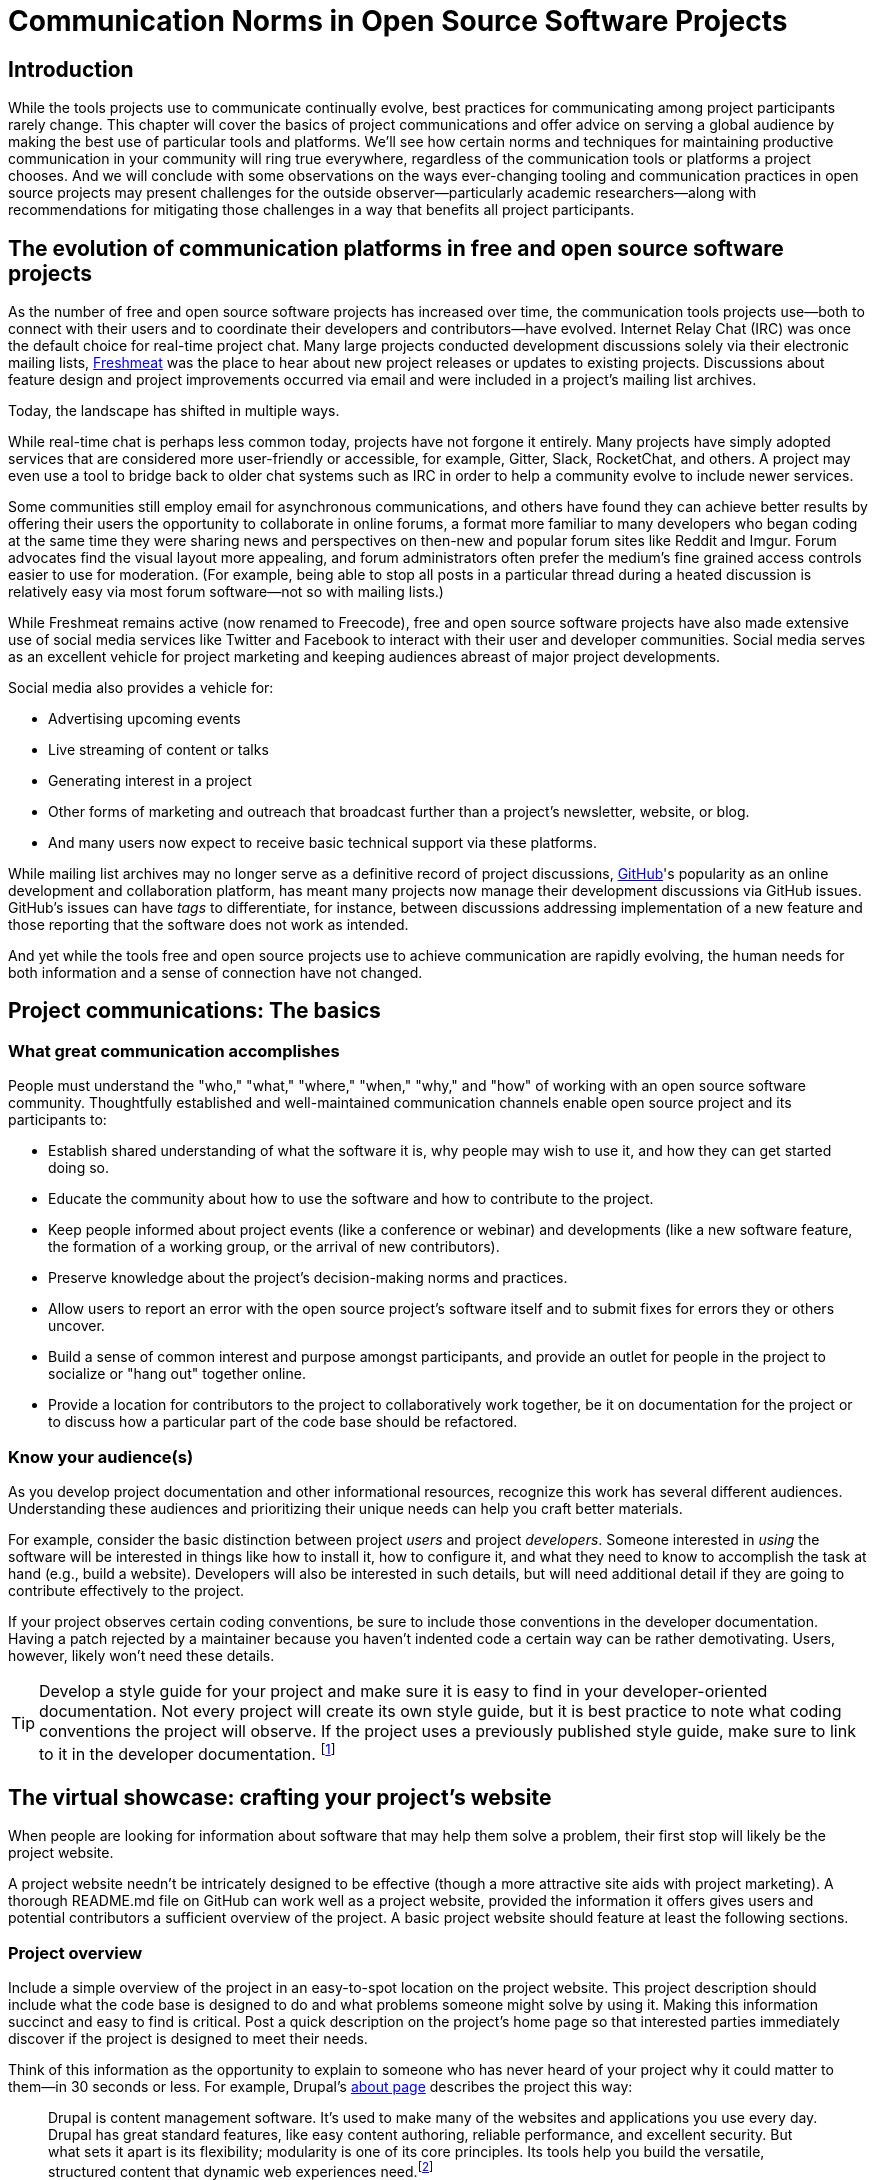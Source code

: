 = Communication Norms in Open Source Software Projects
// Authors: Leslie Hawthorn <lhawthor@redhat.com>
// Updated: 2020-10-29
// Versions: 1.99
// Status: PUBLISHED

== Introduction

While the tools projects use to communicate continually evolve, best practices for communicating among project participants rarely change.
This chapter will cover the basics of project communications and offer advice on serving a global audience by making the best use of particular tools and platforms.
We'll see how certain norms and techniques for maintaining productive communication in your community will ring true everywhere, regardless of the communication tools or platforms a project chooses.
And we will conclude with some observations on the ways ever-changing tooling and communication practices in open source projects may present challenges for the outside observer—particularly academic researchers—along with recommendations for mitigating those challenges in a way that benefits all project participants.

== The evolution of communication platforms in free and open source software projects

As the number of free and open source software projects has increased over time, the communication tools projects use—both to connect with their users and to coordinate their developers and contributors—have evolved.
Internet Relay Chat (IRC) was once the default choice for real-time project chat.
Many large projects conducted development discussions solely via their electronic mailing lists, https://en.wikipedia.org/wiki/Freecode[Freshmeat] was the place to hear about new project releases or updates to existing projects. Discussions about feature design and project improvements occurred via email and were included in a project's mailing list archives.

Today, the landscape has shifted in multiple ways.

While real-time chat is perhaps less common today, projects have not forgone it entirely.
Many projects have simply adopted services that are considered more user-friendly or accessible, for example, Gitter, Slack, RocketChat, and others.
A project may even use a tool to bridge back to older chat systems such as IRC in order to help a community evolve to include newer services.

Some communities still employ email for asynchronous communications, and others have found they can achieve better results by offering their users the opportunity to collaborate in online forums, a format more familiar to many developers who began coding at the same time they were sharing news and perspectives on then-new and popular forum sites like Reddit and Imgur.
Forum advocates find the visual layout more appealing, and forum administrators often prefer the medium's fine grained access controls easier to use for moderation.
(For example, being able to stop all posts in a particular thread during a heated discussion is relatively easy via most forum software—not so with mailing lists.)

While Freshmeat remains active (now renamed to Freecode), free and open source software projects have also made extensive use of social media services like Twitter and Facebook to interact with their user and developer communities.
Social media serves as an excellent vehicle for project marketing and keeping audiences abreast of major project developments.

Social media also provides a vehicle for:

* Advertising upcoming events
* Live streaming of content or talks
* Generating interest in a project
* Other forms of marketing and outreach that broadcast further than a project's newsletter, website, or blog.
* And many users now expect to receive basic technical support via these platforms.

While mailing list archives may no longer serve as a definitive record of project discussions, http://github.com/[GitHub]'s popularity as an online development and collaboration platform, has meant many projects now manage their development discussions via GitHub issues. GitHub's issues can have _tags_ to differentiate, for instance, between discussions addressing implementation of a new feature and those reporting that the software does not work as intended.

And yet while the tools free and open source projects use to achieve communication are rapidly evolving, the human needs for both information and a sense of connection have not changed.

== Project communications: The basics

=== What great communication accomplishes

People must understand the "who," "what," "where," "when," "why," and "how" of working with an open source software community.
Thoughtfully established and well-maintained communication channels enable open source project and its participants to:

* Establish shared understanding of what the software it is, why people may wish to use it, and how they can get started doing so. 
* Educate the community about how to use the software and how to contribute to the project.
* Keep people informed about project events (like a conference or webinar) and developments (like a new software feature, the formation of a working group, or the arrival of new contributors).
* Preserve knowledge about the project's decision-making norms and practices.
* Allow users to report an error with the open source project's software itself and to submit fixes for errors they or others uncover.
* Build a sense of common interest and purpose amongst participants, and provide an outlet for people in the project to socialize or "hang out" together online.
* Provide a location for contributors to the project to collaboratively work together, be it on documentation for the project or to discuss how a particular part of the code base should be refactored.

=== Know your audience(s)

As you develop project documentation and other informational resources, recognize this work has several different audiences.
Understanding these audiences and prioritizing their unique needs can help you craft better materials.

For example, consider the basic distinction between project _users_ and project _developers_.
Someone interested in _using_ the software will be interested in things like how to install it, how to configure it, and what they need to know to accomplish the task at hand (e.g., build a website).
Developers will also be interested in such details, but will need additional detail if they are going to contribute effectively to the project.

If your project observes certain coding conventions, be sure to include those conventions in the developer documentation.
Having a patch rejected by a maintainer because you haven't indented code a certain way can be rather demotivating. Users, however, likely won't need these details.

TIP: Develop a style guide for your project and make sure it is easy to find in your developer-oriented documentation.
Not every project will create its own style guide, but it is best practice to note what coding conventions the project will observe.
If the project uses a previously published style guide, make sure to link to it in the developer documentation.
footnote:[For a sample style guide, see https://www.python.org/dev/peps/pep-0008/[PEP 8 -- Style Guide for Python Code] or the https://firefox-source-docs.mozilla.org/code-quality/coding-style/index.html[style guide for contributing to Mozilla Firefox], a project that employs multiple programming languages in its development.]

== The virtual showcase: crafting your project's website

When people are looking for information about software that may help them solve a problem, their first stop will likely be the project website.

A project website needn't be intricately designed to be effective (though a more attractive site aids with project marketing).
A thorough README.md file on GitHub can work well as a project website, provided the information it offers gives users and potential contributors a sufficient overview of the project.
A basic project website should feature at least the following sections.

=== Project overview

Include a simple overview of the project in an easy-to-spot location on the project website.
This project description should include what the code base is designed to do and what problems someone might solve by using it.
Making this information succinct and easy to find is critical.
Post a quick description on the project's home page so that interested parties immediately discover if the project is designed to meet their needs.

Think of this information as the opportunity to explain to someone who has never heard of your project why it could matter to them—in 30 seconds or less.
For example, Drupal's https://www.drupal.org/about[about page] describes the project this way:

____
Drupal is content management software.
It's used to make many of the websites and applications you use every day.
Drupal has great standard features, like easy content authoring, reliable performance, and excellent security.
But what sets it apart is its flexibility; modularity is one of its core principles.
Its tools help you build the versatile, structured content that dynamic web experiences need.footnote:[https://www.drupal.org/about accessed June 22, 2020 05:43 CET]
____

In this description—just a single paragraph—we learn:

* What Drupal is (a content management system). 
* What a content management system is (a tool to build websites). 
* Why Drupal is a compelling choice (easy to use, reliable, secure, and flexible).

Let's take another example from a popular project: Kubernetes.

When visiting the project home page, http://kubernetes.io/[kubernetes.io], a visitor immediately sees the following explanation:

____
Kubernetes (K8s) is an open-source system for automating deployment, scaling, and management of containerized applications.
It groups containers that make up an application into logical units for easy management and discovery.
Kubernetes builds upon 15 years of experience of running production workloads at Google, combined with best-of-breed ideas and practices from the community.footnote:[Kubernetes home page, https://kubernetes.io/[https://kubernetes.io/], accessed June 22, 2020 05:57 CET]
____

In this description, we immediately learn:

* What Kubernetes is. (It's a system for working with containerized applications, including deployment, scaling and management.) 
* How Kubernetes is abbreviated. (Little details like this one immediately deepen the comfort level of new arrivals; no one is expected to already know an arcane acronym upon arrival.)
* Where Kubernetes was developed. (Google is noted as the originator of this code base, establishing the project as focused on enterprise applications and providing confidence that the software is well designed and maintained.)
* Kubernetes is open source. (A user can expect to use, run, modify, and share changes to the code base; any questions about barriers to entry due to licensing fees, procurement processes, etc., are dismissed.)
* The project values community engagement. (One can expect that contributions of code, documentation, etc., are welcome and encouraged.)

=== Getting started

The processes for creating good "getting started" documentation—occasionally called "onboarding documentation"—are outside the scope of this chapter.
(Refer to the dedicated onboarding chapter in this guidebook for more detail.)
Here, suffice it to say that open source project websites should feature a section aimed at helping new users and potential contributors get started using the software.
Clearly labeling that section "getting started" or "new users" makes finding that section easy when people need it.
Further differentiating between "new users" and "new contributors" in your onboarding documentation is even better, as these two audiences have very different needs.
Clearly pointing to these resources for newcomers on the project website helps to keep the project's other communication channels—like the forums and real-time chat rooms—free from frequently repeated inquiries about how to get started.

TIP: In your project's "getting started" guide for new users and participants, include any information you can about other places those unfamiliar with the project can get help.
For example, you may have a Slack channel called "newbies" staffed by folks who enjoy mentoring and helping people get started, whereas ongoing development discussions may take place in the "developer" channel.

=== Frequently asked questions

Another excellent location to feature basic information about your project is a frequently asked questions (FAQ) page.
If project development is just beginning, a basic FAQ detailing what the project is, what the code base is used for, and how someone can get access to the code is sufficient.
However, as more people join the project—new users, developers, documentarians, etc.—you will likely find yourself answering the same basic questions repeatedly.
(And in the process you'll discover that many aspects of the projects are not as obvious to newcomers as they are to you.)
These repeat questions represent opportunities to improve your documentation and to seek help from your community.

Keep your FAQ updated and easy to locate.
But even better: ask community participants to help you improve it.
When answering a question for a newcomer, be it via email on the project mailing list or in real-time chat, ask the newcomer to write up the question and answer for inclusion in the project FAQ.
By asking for help from your community, you do several things:

. Get help keeping your documentation relevant and timely.
. Demonstrate that community contributions to the project are welcome and encouraged.
. Invite further contribution from someone who has already shown interest in the project by asking for their help.

Ideally, newcomers would have the ability to edit the FAQ themselves.
Sending instructions for how to edit the FAQ along with your request to contribute to it—thus lowering the barrier to entry—makes receiving a contribution more likely.
If your project maintains a contributors list, make sure to include the people contributing to your FAQ in it.
People love seeing their work and contributions (however small) acknowledged.
Doing so gives contributors a sense of belonging and commitment to the project.
People who feel their work is appreciated and respected are more likely to stick around and contribute to the project, whether by filing issues or adding new features.

=== Document project goals and non-goals

Your project's website should also make clear the _purpose_ of the project and the _activities_ the project has as its focus.
People have difficulty understanding how they can best fit into a community and how they can contribute if they do not understand what activities are currently in progress and what is planned for the future.

One common tool to communicate these goals is a project roadmap.
Even if your project does not yet have sufficient resources to develop this kind of roadmap, you should still find some way to ensure users and would-be contributors understand the project landscape.
For instance, a weekly recap of project activities and planned activities for the coming week or month is an excellent start, and it's something you can offer through a quick blog or forum post.
Such works are an excellent resource for newcomers orienting themselves to the project and are a wonderful place to point interested parties to learn more as part of their onboarding process.

Communicating your project's _non-goals_ is equally important.
Due to the vibrant nature of open source projects, it is only natural that someone will find a use for a project that the project's creators never intended and will wish to extend the project's capabilities to target that specific use case.
If the project maintainers do not intend for the project to have a wider focus than what is already offered, letting these would-be contributors know this in advance will save everyone time and disappointment.
In this era of https://en.wikipedia.org/wiki/Fork_%28software_development%29[easy forking], it is relatively easy for those who would use some parts of the project but not others to develop and maintain a code base that better matches their own needs—all without asking the maintainers of the original project to deviate from their intended vision and the project scope they've set.

Documenting non-goals is also particularly important for commercially focused projects, where a contributor's desire to create a feature as open source may be in conflict with vendor goals for creating proprietary features.
Contributors may still choose to create that feature as open source, but they should know from the start that upstream maintainers do not intend to include their work as part of the project's code base.
Some may choose to not implement the feature, knowing that a vendor is creating it for them; still others may choose not to implement the feature if they know it will not be included in the project's mainline source tree, as they do not wish to incur the burden of ongoing maintenance themselves.
And others may choose to go ahead and create something that works well for them and release it as open source, regardless of whether the feature is incorporated into the project's main source repositories.

Most important here is that no one feels _surprised_ by the direction a project will take.
No project needs to accept every contribution, but having contributors invest time and energy into developing something only to discover it will not be accepted due to a conflict with an unknown roadmap (commercial or otherwise) creates tension in the community and a lack of trust in the project maintainers.
It can even encourage adoption of open source alternatives to the vendor's product.

== Not working as intended: Getting the most from the issue tracker

This section details how an issue tracker can be used as an essential communication tool.

=== What is an issue tracker?

An _issue tracker_ (sometimes also known as a _bug tracker_, _issues list_, or _issue queue_) is a tool that allows people to submit reports when they encounter instances where they believe the software is not working as intended.footnote:[The authors are grateful for the work of Kent C.Dodds and Sara Drasner in their article https://css-tricks.com/open-source-etiquette-guidebook/[An Open Source Etiquette Guidebook], accessed 24 June 2020 12:52 CET.]
As a way to monitor pending tasks and allow for collaborative commenting and review of work in progress, some projects manage their entire development workflow via their issue trackers.

In this section, we'll discuss using an issue tracker for the purpose of reporting failures with the software.
By reporting your issue using a project's issue tracker, you ensure maintainers who are looking out for problems see your report and act upon it.

=== Why file an issue?

While filing an issue may seem more cumbersome than simply asking for help in real-time chat, it is important to do for several reasons:

Project contributors cannot keep track of all conversations occurring across various platforms, but they can always refer to the issue tracker to improve the project.

Real-time chat and social media are ephemeral communication channels.
The issue tracker is a purpose built tool for recording and reviewing problems with the software.
Software projects often define their upcoming work plans by using their issue tracker as a key component—and perhaps their sole tool—to prioritize all possible areas to work on.
(Simply put, the project's issue tracker is very often synonymous with the project's to-do list.)
If your problem does not make its way into the issue tracker, it will likely not be addressed simply because a very busy person has forgotten the details of the problem.
For this reason, you will often find that one of the first requests you receive when asking for help is to file an issue so the project maintainers can keep track of the problem.

Filing an issue allows you and the project contributors to communicate asynchronously about the problem, as all parties can refer back to and access the issue description and follow up comments at any time.

When you've uncovered a problem with the software, you might discover that the problem is actually the root cause of _another_ problem, or there may be a way in which _several_ problems are related.
Issue tracking software allows project developers to group related issues together, which may aid in diagnosing a problem's root cause.

People often encounter the same issues with software, and many of them are filing issues with the project.
Having multiple reports of the same problem can be very time consuming for the project maintainers, as they then need to respond to each individual reporter about work in progress.
Fortunately, issue trackers make this process easier for maintainers by allowing them to quickly close issues by stating they are duplicates of an existing one (and then asking the bug reporter to track work-in-progress in the "original" report).

Project maintainers can then engage in broadcast-style communication to everyone experiencing the problem in one place, streamling their workflow while still helping everyone who needs assistance.

=== Make the issue tracker findable

Make sure the location of your project's issue tracker is prominently displayed in your FAQ, as well as in your usage and development documentation.
If people cannot figure out where to submit an issue, they will ask someone in the project where to do so. Supporting well-meaning users by offering repeated answers to basic questions like this one can be quite time consuming.

Do yourself and your community a favor and make your issue tracker very easy to find!.

=== Use issue templates

Not everyone who uses your software will be familiar with your community's conventions for filing a useful bug report.
To save you and the bug reporter time, offer an issue template to ensure you receive the information you need to reproduce the reported error and effectively triage it.
For example, you may need to know what version of the software or what operating system was in use when an error occurred.
If common information is required for reproducing errors, ask for it in an issue template.

Common fields in issue templates include a summary of the issue, steps to reproduce it, the actual behavior the user observes, the intended behavior for the software, and a request for log files or screenshots to help guide the issue reviewer in better understanding the bug report.
Several issue trackers support templates for bug reports, including https://docs.github.com/en/github/building-a-strong-community/configuring-issue-templates-for-your-repository[GitHub], https://docs.gitlab.com/ee/user/project/description_templates.html[GitLab], https://www.redmine.org/plugins/redmine_issue_templates[Redmine], and https://trac-hacks.org/wiki/TracTicketTemplatePlugin[Trac].

If you find yourself asking for the same information over and over again in response to different bug reports, then congratulations. You have uncovered an area of your template in need of improvement.

=== Help wanted: labeling issues for clarity and encouraging contribution

Most modern issue trackers allow users to label issues they file, which can be useful for organizing project work.
By differentiating between different types of requests—features for development, software errors, etc.—a project's maintainers can be more organized and triage issues more efficiently.
Further, many people interested in contributing to open source software projects are looking for issues on which they can work to better understand the project's development mechanics.
If you will actively use labels in your issue tracker, make sure to document the label definitions in your development documentation so those labels are used consistently (or restrict the addition of issue labels to project maintainers only).
A list of labels that used inconsistently is no more helpful than a list of undifferentiated issues.

Labeling issues as "for newcomers" or "help wanted" allows project maintainers to flag issues particularly suited to contributors who have just joined the project.
Labeling issues in this way shows that the project is prepared to onboard new contributors and that maintainers welcome community assistance in a particular area.
Don't be afraid to file issues against project documentation, the website,or anything else you feel is amiss.
If there's a place current and potential contributors can help make the project better, file these in your issue tracker with a clear label that shows them they can contribute.

Just make _very clear_ (either in the text of the "help wanted" issue or via a link to other project documentation) how you wish others to engage with the project when working on these types of issues.
(The https://subversion.apache.org/reporting-issues.html[Apache Subversion Issues page] is an excellent example of clearly articulating needs to the user community before they file an issue.) It is best to encourage contributors working on these issues to engage with the project maintainers along the way, so their contributions have a higher chance of acceptance into the project.
Nothing squelches a contributor's enthusiasm like showing up with a working solution to the stated problem only to be told their particular implementation will not meet the project's needs.

=== Communicate clearly and kindly

Whether you are a user of the project reporting an issue or a project maintainer reviewing a pull request, it is always important to communicate about the issue _clearly_ and _kindly_.
When a tool is not working, the person using it can become frustrated.
Likewise, a person developing a project as a hobby is unlikely to respond well to demands on their time to fix a problem they do not have.
Remember to be gracious and thankful in your discussions with other project participants, as everyone sharing their knowledge is contributing to the project's overall health and wellbeing.

=== When issues become the subject of heated debate

At times, the details of addressing a particular issue can cause tension or arguments within the community.

While healthy and respectful debate is part of any thriving project—software or otherwise—tempers can flare easily, and (as has been well documented)footnote:[Gaia Vince, https://www.bbc.com/future/article/20180403-why-do-people-become-trolls-online-and-in-social-media[Evolution explains why we act differently online]] people tend to behave with less civility online than they would in person.

If an issue has become especially contentious and discourse has become rude or inflammatory, restrict access to that issue for a stated period of time (say 24 to 48 hours) to allow people time to calm down, reflect, and state their argument in a more even-tempered and constructive manner.

=== Quick tips for filing issues

Thank the people creating the software for their time and energy, especially if you are new to the project.
The individuals spending their (spare) time creating free and open source software for you to use are also people who want to know their time is valued and their work appreciated.

Include as much information as you possibly can about the error you have encountered.
If the project uses issue templates, fill one out as completely as possible.

If you do not have the information requested or cannot determine how to get it yourself, simply note what you have attempted to do in order to get the information.
These details help maintainers determine what they might need to do to assist you.

If a project does not use issue templates, look at other issues that have been "closed‒fixed" or at merged pull requests to see how other people have filed bug reports.
If the issue was fixed, chances are quite good that you'll be able to use these historical artifacts as examples of the sort of information necessary for reproducing an error.
Replicate what you find in these reports and add more detail as you are able.

=== Quick tips for responding to issues

____
"While the size and skill of the development community constrains the rate at which tickets can be resolved, the project should at least try to acknowledge each ticket the moment it appears.
Even if the ticket lingers for a while, a response encourages the reporter to stay involved, because she feels that a human has registered what she has done (remember that filing a ticket usually involves more effort than, say, posting an email)."

—Karl Fogel, Producing Open Source Software.footnote:[https://producingoss.com/en/producingoss-letter.pdf[_https://producingoss.com/en/producingoss-letter.pdf], page 64, accessed 24 June 2020 11:46 CET]
____

Thank the submitter for filing the issue.
Helping a project improve is an excellent contribution to that project's health.
Further, by being gracious, kind and welcoming, you encourage continued participation and contribution from the issue reporter.

When closing an issue as "won't fix," explain why the issue will not be fixed.
Maintainers shouldn't feel compelled to accept every pull request or fix every reported issue, but they should at least let bug reporters know _why_ they won't be addressing certain issues.

In particular, if someone has submitted an issue along with code to fix a problem or implement a new feature, it is vital to tell them why their work has not been accepted by the project.
Not doing so makes the contributor feel like they've wasted their time and should devote their energies to a different software project.
In an ideal world, you are able to include a link to a published project roadmap that explains why the submission does not meet the needs of the project.
(Refer to above.)

For new contributor submissions, fix minor issues with the patch yourself along with a note about what you fixed and why.
Having a patch rejected for minor nits discourages additional contribution, and often it takes just as long to explain why a patch is being rejected as it does to make very small fixes.
Such explanations are an excellent time to point contributors to additional project resources, such as your coding style guide, documentation on communication norms, etc.

For submissions coming in response to a "help wanted" issue, engage early and often with the person who has stated an interest in working on the issue.
Doing so ensures that the contributor's submission will actually meet the project's needs.
Further, by being available to and in regular dialogue with new contributors, you form a relationship with them that encourages mutual learning and increases the chances they will continue to contribute to the project's ongoing work.

=== Having development discussions and other conversations in the issue tracker

Conventional wisdom in the early days of open source software development held that communities should _not_ carry on development related discussions in the project's issue tracker.
Project communities instead preferred carrying on such conversations via mailing lists or in forums a number of reasons:

* People following the mailing list were able to comment and express their views and needs without needing to parse through the issue tracker
* Forum or mailing list conversations were seen as better for asynchronous and long-form communications, and popular issue trackers in the 1990s and early 2000s were an unwieldy way to engage in actual discourse.
* Discovering why a particular technical decision was made when those details were buried in an issue tracker was difficult, especially since the issue would be in a "closed" state once the decision was made.
Looking for a closed issue to explain the technical direction of the project was considered counterintuitive.

With the rise in popularity of GitHub as a one-stop platform for online development work, conversations in the project issue tracker have become mainstream.
GitHub's issue system visually mirrors the typically expected visual interface for forum software, making discussions in its system seem natural for those who began their development careers when online forums were first gaining popularity.
Further, time and resources necessary for maintaining a Mailman instance or additional forum software as part of project infrastructure became cumbersome when all other infrastructure could be managed via a single tool.
The addition of features such as the ability to "+1" an issue, set fine-grained controls on notifications for specific issues, and lock specific issues so that only project maintainers may edit it (while still allowing others to view the issue) made the move to discussions in the issue tracker more palatable and effective.

Nonetheless, interested parties should be able to follow discussions _outside_ the project's issue tracker.
Only the most deeply interested and invested individuals will rigorously follow every issue update, making engaging with the project difficult for casual contributors.
While excellent search capabilities in online issue trackers make finding closed issues easier, the flow of an issue discussion does not fulfill the same function as a narrative description of a particular implementation or an explanation of why a certain decision was made.
Note, too, that some maintainers who are most intimately familiar with the project—those who can recall specific issue numbers for particular discussions with ease—will not always be available to help with the project work.

Preserving the knowledge about decisions in an easy-to-access way:

* Saves time for people working to uncover the why of project processes.
* Saves time for maintainers so they need not rehash history regularly.
* Ensures that critical details on how and why decisions were made are always available even as project membership changes.

TIP: If your project carries on most of its development discussions in the issue tracker, consider taking some small steps to highlight these discussions in other ways that will be most accessible and discoverable to interested parties and wider audiences in general.

For example, you may summarize the discussion of the issue in a blog, forum post, or project newsletter, thereby preserving cultural lore for the project while simultaneously informing the broader community about the change.
If the project does not maintain a blog or other publication mechanism suitable for such a communication, consider adding a list of watershed issues to your project documentation so newcomers can quickly become familiar with these critical topics, and for ease of reference for long-time project participants.

== Communicating well across the globe

=== English as the lingua franca of the internet

Though we live in a world where more than 6,500 languages are spoken, for historical reasons the primary language used for communicating on the Internet—and therefore, in major open source projects—is English.
For users and contributors who are not native English speakers, this fact can raise significant barriers to participation.
There are a few steps projects can take to help those for whom English is not their first language to more effectively participate in the project.

=== Prominently recognize community resources available in multiple languages

Should your project be widely adopted and grow to the point that it hosts communication channels in more than one human language, make sure to list these resources prominently on your project's website.
Include on the project's website a note that the project welcomes submissions from community members for resources that are not written in English. When the project receives such submissions act promptly to get them included in your project documentation.

As you would with any resource you point your community to, do your best to ensure the resource is helpful.
If you are unable to vet the resources as helpful given currently available person-hours on the project, reference the fact that project maintainers have been unable to assess the resource themselves. Note you welcome feedback on its inclusion in the project's documentation.

=== Be kind and welcoming regardless of English proficiency

As this chapter has stressed numerous times, kind and gracious communication with all those who participate in your project should be a default mode of behavior for interactions.
The same holds true when communicating with people for whom writing in English is difficult.
If you have trouble understanding what someone is saying or asking for, ask clarifying questions to let them know you will be happy to help them.
Don't simply ignore someone or tell them they are not welcome in the project due to limited proficiency in written English.

TIP: People who are not native speakers of English often begin their communication with the project with an apology for their poor English language skills.
When receiving such a communication, thank the sender for writing and let them know you appreciate their efforts to communicate with the project.
Where possible, point them to any resources that may be available to them in a language with which they are more familiar, for example a Spanish language forum or a Chinese language mailing list for the project.

=== Avoid idioms in written documentation

Every language features various phrases the actual words of which do not convey the intended meaning of the phrase, such as "over the moon" to mean extremely happy or excited or "raining cats and dogs" to refer to a serious downpour of rain.
For those who grow up in a particular culture, the meanings of these phrases are obvious.
But they can be confusing for those who lack the proper context for them.
Rather than rely on idiomatic phrases, use plain language in written documentation to ensure the writing is most accessible to all people.

=== Expand acronyms and provide a glossary

While acronyms are a useful way for those completely familiar with a topic to save time and effort typing and speaking longer phrases, they obfuscate information for those less familiar with the topic.
Further, acronyms are often overloaded, meaning that the acronym can expand several different ways depending upon the topic area.
For example, someone completely new to a project may not understand that "LGTM" means "looks good to me" and that their work is therefore acceptable for merging into the project's source repository.
If you regularly use particular acronyms as part of communicating in your project, take the time to create a quick glossary of these terms.
Updating this glossary is a quick and easy way for volunteers to contribute.

=== Actively seek participation from localization volunteers

As mentioned earlier in this chapter, project maintainers should always be clear about _what kind of help_ they're seeking from their communities.
One key area in which to ask for help is the localization of documentation resources.
Regardless of their skill level with software development practices, community members can actively grow the project and improve it by translating documentation, thereby making the project more accessible to more people and more potential contributors.
Maintainers should be explicit about their desire to recruit contributors focused on localization.

== Documenting your project's communication norms

When people approach a new project, they seek to understand how they can best engage with that project and interact with its community.
Be sure your documentation clearly outlines your project's various communication channels.

Simply _listing_ communication channels is not sufficient.
Your documentation must make clear _what_ each channel is used for, _when_ to use a particular communication mechanism, and _how_ people can expect to receive communications from the project and its community members through that channel.
For example, a project with few maintainers who develop the work as a hobby project may wish to note on the project website that those developing the project do so in their spare time, so immediate responses to mailing list inquiries should not be expected.
Someone whose hobby project is in use with enterprises might like to make explicit the notion that help is provided on a best effort basis.
(Doing so sets expectations appropriately for those who are less familiar with how open source project communities function.)

=== Maintaining civil discourse

As has been discussed throughout this chapter, maintaining kind and gracious communications is vital for the project's ongoing health and well-being.
While assuming everyone understands what "kind and gracious communication" looks like may seem natural, one cannot assume a consistent meaning for all participants, especially when dealing with a global audience.
Project maintainers and community members do well to lead by example.
But it sets an appropriate tone for the project to make an explicit statement about what constitutes civil discourse, what matters are off-topic for the project, and what is expected from anyone communicating with the project, especially about matters that may cause conflict .

From the Diversity Statement of the Dreamwidth Project:^footnote:[https://www.dreamwidth.org/legal/diversity[_https://www.dreamwidth.org/legal/diversity_] accessed 2 July 2020 13:37 CET (and how leet it is :)]^

____
"We welcome people of any gender identity or expression, race, ethnicity, size, nationality, sexual orientation, ability level, neurotype, religion, elder status, family structure, culture, subculture, political opinion, identity, and self-identification.
We welcome activists, artists, bloggers, crafters, dilettantes, musicians, photographers, readers, writers, ordinary people, extraordinary people, and everyone in between.
We welcome people who want to change the world, people who want to keep in touch with friends, people who want to make great art, and people who just need a break after work.
We welcome fans, geeks, nerds, and pixel-stained technopeasant wretches.
(We welcome Internet beginners who aren't sure what any of those terms refer to.) We welcome you no matter if the Internet was a household word by the time you started secondary school or whether you were already retired by the time the World Wide Web was invented.

….

We have enough experience to know that we won't get any of this perfect on the first try.
But we have enough hope, energy, and idealism to want to learn things we don't know now.
We may not be able to satisfy everyone, but we can certainly work to avoid offending anyone.
And we promise that if we get it wrong, we'll listen carefully and respectfully to you when you point it out to us, and we'll do our best to make good on our mistakes."
____

This excerpt from the Diversity Statement of the Dreamwidth project is an excellent example of how to document project communication norms.
It is clear that everyone is welcome in the project, regardless of personal background, technical skill level, or focus for using the project.
It makes it clear that mistakes will be made and that people are expected to use these imperfections as learning opportunities, not excuses to belittle other people.
The statement tells users and would-be contributors that they may not always get what they want from the project maintainers, but that errors will be fixed and reasonable requests will be listened to, if not acted upon.
Most notably, it's a list of expected _prosocial behaviors_ rather than simply a list of what _not to do_.
It identifies behavior the project maintainers and community members model and transforms it from the actions they take into words that help everyone understand what actions constitute good project citizenship.

=== Developing a project social contract

As projects document their community communication norms, they may find developing a project social contract to be a particularly effective exercise.
A project social contract documents behaviors the project expects all participants to display and sets expectations for how project members will be accountable to others.
The social contract is not necessarily a list of forbidden behaviors, but rather a statement about how members of the project will choose to self-govern for everyone's success.
By undertaking the process of creating a social contract through dialogue, members establish empathy with one another and set the foundation for future conversations.

You can learn more about creating social contracts, including tips for doing so for remote teams, in https://openpracticelibrary.com/practice/social-contract/[The Open Practice Library].

=== Codes of conduct

Some projects use a code of conduct as a means to document their expectations around civil discourse.
Open source projects that seek any outside contribution should always have a code of conduct.
For projects that host events, whether virtual or in person, developing code of conduct specific language around events is also a best practice.
Think of the code of conduct as an aspect of the project's social contract, one that includes the rules by which the community will govern itself and how each member will hold one another accountable for those moments when they could have behaved differently and achieved a better outcome.
These rules must be understood and made explicit.
Otherwise people will know neither what is expected of them nor whether the project is a place where they will feel welcome and comfortable contributing their time and expertise.

Refer to this guidebook's chapter on governance for more information about codes of conduct.

== Successfully communicating with an open source project

So far, we've focused primarily on ways in which software project _maintainers_ can ensure the best possible outcomes for communication in their projects.
However, contributors, too, can take a number of steps to ensure they're communicating effectively with their favorite open source communities.
Here are just a few:

. Read the project website and documentation before jumping into discussions.
.. Take the time to read about the project and understand its nuances.
.. Demonstrate that you respect the time and attention of the people producing the project.
. Do your research, and tell people you've done it.
.. If you run into a problem using open source software, do what you can to solve the problem yourself. There's no shame in not being able to solve the problem, and it helps your bug report.
.. Make sure to include what steps you have taken to resolve the issue when filing a bug report or asking for help in one of the project's communication channels.
Doing so saves people time and energy, as they will not ask you to try something you have already done.
.. Listing the ways you've already attempted to help yourself is a demonstration of respect for the time and energy of the project's maintainers.
. Practice https://en.wikipedia.org/wiki/Etiquette_in_technology[basic netiquette].
.. Most fundamental advice for communicating on the internet is applicable in open source projects and communities.
.. For instance, avoid typing in all capital letters, as this style is read as shouting (and one would not go about asking for help by shouting at someone).
.. Choose a username or screen name that is reasonable and approachable, otherwise you risk not being taken seriously by others.
.. Wait a reasonable amount of time—say 24 to 48 hours—for a response to your inquiry before trying to get a response in a different communication channel.
.. You may find Virgina Shea's oft-cited http://www.albion.com/netiquette/corerules.html[The Core Rules of Netiquette] to be a useful resource if you are unfamiliar with the rules of engagement in internet communications.
. Post questions and communications in the appropriate places.
.. Encountering information in a place people don't expect can overwhelm them.
For example, using a project issue tracker to let folks know you are hosting a hackfest next week is inappropriate.
.. If the project has taken the time to let contributors know how and where to ask questions—and you should know this by following the guidance in the first item on this list—make sure to use the appropriate forum to do so.
.. Demonstrating you have taken the time and energy to interact with the project's maintainers and other volunteers in the way they've asked shows you respect their efforts and, in turn, makes helping you be successful much easier for them.
. Make the subject of your posts as meaningful as possible.
.. When writing the subject line of an email or forum post, make your needs explicit.
.. For example, a subject line that says "I think I found a bug" is likely to be acted upon more slowly than one that says "external display not recognized upon upgrading to version 2.2."
... The second subject tells the reader that they will likely find more detail on how to diagnose the problem, and that they are dealing with someone who understands the limited amount of time and attention the reader has.
... The first subject does not differentiate the sender's problem in any way, and makes it difficult for your communication to be memorable to the reader.
... The more useful the subject of your post, the more likely you are to receive a prompt reply.
. Be kind and courteous in all your communications.
.. Once more, let's stress that the key to effective communication in any project—open source software or otherwise—is thoughtful and gracious behavior.
.. Do not show up at an open source project angrily demanding help for your problems, send impolite follow up messages when you do not get an immediate answer, or otherwise be unkind to the people with whom you are communicating.
.. Do take the time to thank them for their help and for providing the project to you and everyone else.
... Remember you are communicating with other people, some of whom are spending their free time to write your free software.
... Treat them with the respect and courtesy you want for yourself.

== Evolving communications in open source projects and academia

While open source software now seems ubiquitous, we should recall that the free and open source software movements are still in their early stages.
Development of the Linux operating system began in 1991.
The Apache Software Foundation, steward of many of the world's most notable open source projects, was incorporated in 1999.
Though 20 or 30 years seems like ancient history on the internet, it is worth noting that Ada Lovelace created the world's first algorithm back in the 1840s.
Open source is still a blip (albeit a significant one) in a much longer technological timeline.

Due to open source's disruptive influence in the software industry, academic researchers have found open source software projects and their development methodologies particularly worthy of study.

However, as projects' communication tools and platforms have evolved, researchers' ability to access project data for the purpose of study has been, at times, diminished.
For example, parsing IRC logs of a project's real-time chat often yielded fruitful information about a particular project, but as some projects have moved to other chat systems, such logs are no longer commonly available (nor has there been any guaranteed longevity of the project's chat archives, depending on which communication tool the project chooses).

When a project launches or consists of a small group of people working together, choices for how to communicate and where to do so often arise organically and with little consideration to the future impact of those choices.
But project maintainers should thoughtfully consider how they can ensure the project's communications—which contain potentially rich sources of data and historical artifacts like lore and decisions histories—are effectively captured for both the project participants and interested observers.
To understand how researchers benchmark community activity and analyse the outputs of various parts of your project, consider reviewing the work of the https://chaoss.community/[_Community Health Analytics in Open Source Software_] (CHAOSS) Project.

== Conclusion

The most effective way to achieve communication in open source projects is to show others kindness and courtesy, and to assume good intent upon first contact with people you've never met.
Though this chapter contains any number of helpful best practices for effective communication, simply acting with graciousness to other people is the most important step one can take to communicate well.
Remember there is a human being reading what you have written, and remember to treat them with the same respect you want for yourself.
